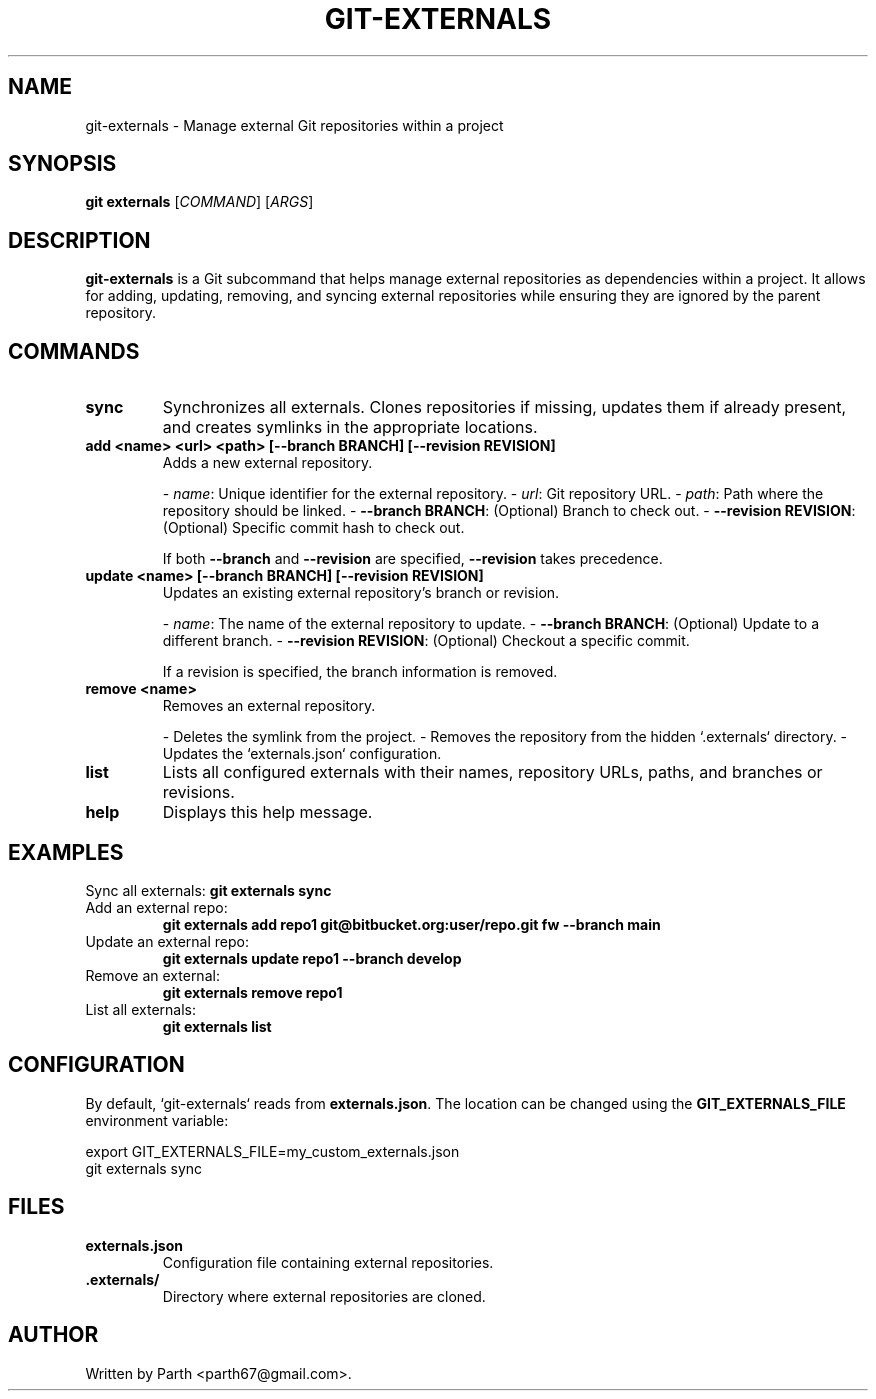 .TH GIT-EXTERNALS 1 "February 2025" "Git Externals Manual" "User Commands"
.SH NAME
git-externals \- Manage external Git repositories within a project
.SH SYNOPSIS
.B git externals
[\fICOMMAND\fR] [\fIARGS\fR]
.SH DESCRIPTION
.B git-externals
is a Git subcommand that helps manage external repositories as dependencies within a project.
It allows for adding, updating, removing, and syncing external repositories while ensuring they are ignored by the parent repository.
.SH COMMANDS
.TP
.B sync
Synchronizes all externals. Clones repositories if missing, updates them if already present, and creates symlinks in the appropriate locations.
.TP
.B add <name> <url> <path> [--branch BRANCH] [--revision REVISION]
Adds a new external repository.

- \fIname\fR: Unique identifier for the external repository.
- \fIurl\fR: Git repository URL.
- \fIpath\fR: Path where the repository should be linked.
- \fB--branch BRANCH\fR: (Optional) Branch to check out.
- \fB--revision REVISION\fR: (Optional) Specific commit hash to check out.
  
If both \fB--branch\fR and \fB--revision\fR are specified, \fB--revision\fR takes precedence.
.TP
.B update <name> [--branch BRANCH] [--revision REVISION]
Updates an existing external repository's branch or revision.

- \fIname\fR: The name of the external repository to update.
- \fB--branch BRANCH\fR: (Optional) Update to a different branch.
- \fB--revision REVISION\fR: (Optional) Checkout a specific commit.

If a revision is specified, the branch information is removed.
.TP
.B remove <name>
Removes an external repository.

- Deletes the symlink from the project.
- Removes the repository from the hidden `.externals` directory.
- Updates the `externals.json` configuration.
.TP
.B list
Lists all configured externals with their names, repository URLs, paths, and branches or revisions.
.TP
.B help
Displays this help message.
.SH EXAMPLES
Sync all externals:
.B git externals sync
.TP
Add an external repo:
.B git externals add repo1 git@bitbucket.org:user/repo.git fw --branch main
.TP
Update an external repo:
.B git externals update repo1 --branch develop
.TP
Remove an external:
.B git externals remove repo1
.TP
List all externals:
.B git externals list
.SH CONFIGURATION
By default, `git-externals` reads from \fBexternals.json\fR. The location can be changed using the \fBGIT_EXTERNALS_FILE\fR environment variable:
.PP
.EX
export GIT_EXTERNALS_FILE=my_custom_externals.json
git externals sync
.EE
.SH FILES
.TP
.B externals.json
Configuration file containing external repositories.
.TP
.B .externals/
Directory where external repositories are cloned.
.SH AUTHOR
Written by Parth <parth67@gmail.com>.
